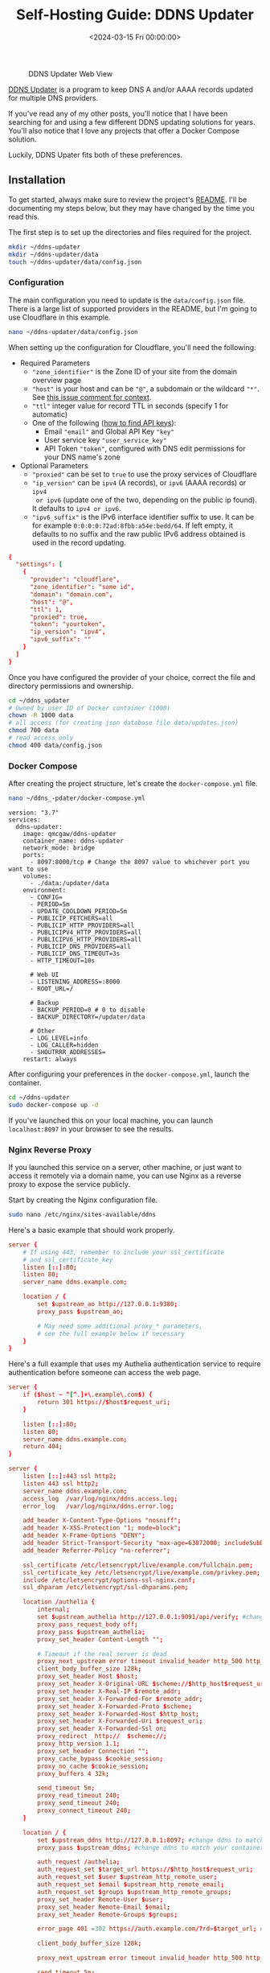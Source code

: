 #+date:        <2024-03-15 Fri 00:00:00>
#+title:       Self-Hosting Guide: DDNS Updater
#+description: Step-by-step configuration guide for deploying a Dynamic DNS updater using Docker Compose, integrating with Cloudflare API, and securing with Nginx reverse proxy.
#+slug:        self-hosting-ddns-updater
#+filetags:    :ddns:docker:nginx:

#+caption: DDNS Updater Web View
[[https://img.cleberg.net/blog/20240315-ddns-updater/ddns.png]]

[[https://github.com/qdm12/ddns-updater][DDNS Updater]] is a program to keep DNS A and/or AAAA records updated for multiple
DNS providers.

If you've read any of my other posts, you'll notice that I have been searching
for and using a few different DDNS updating solutions for years. You'll also
notice that I love any projects that offer a Docker Compose solution.

Luckily, DDNS Upater fits both of these preferences.

** Installation

To get started, always make sure to review the project's [[https://github.com/qdm12/ddns-updater/blob/master/README.md][README]]. I'll be
documenting my steps below, but they may have changed by the time you read this.

The first step is to set up the directories and files required for the project.

#+begin_src sh
mkdir ~/ddns-updater
mkdir ~/ddns-updater/data
touch ~/ddns-updater/data/config.json
#+end_src

*** Configuration

The main configuration you need to update is the =data/config.json= file. There
is a large list of supported providers in the README, but I'm going to use
Cloudflare in this example.

#+begin_src sh
nano ~/ddns-updater/data/config.json
#+end_src

When setting up the configuration for Cloudflare, you'll need the following:

- Required Parameters
  - ="zone_identifier"= is the Zone ID of your site from the domain overview
    page
  - ="host"= is your host and can be ="@"=, a subdomain or the wildcard ="*"=.
    See [[https://github.com/qdm12/ddns-updater/issues/243#issuecomment-928313949][this issue comment for context]].
  - ="ttl"= integer value for record TTL in seconds (specify 1 for automatic)
  - One of the following ([[https://developers.cloudflare.com/fundamentals/api/get-started/][how to find API keys]]):
    - Email ="email"= and Global API Key ="key"=
    - User service key ="user_service_key"=
    - API Token ="token"=, configured with DNS edit permissions for your DNS
      name's zone
- Optional Parameters
  - ="proxied"= can be set to =true= to use the proxy services of Cloudflare
  - ="ip_version"= can be =ipv4= (A records), or =ipv6= (AAAA records) or =ipv4
    or ipv6= (update one of the two, depending on the public ip found). It
    defaults to =ipv4 or ipv6=.
  - ="ipv6_suffix"= is the IPv6 interface identifier suffix to use. It can be
    for example =0:0:0:0:72ad:8fbb:a54e:bedd/64=. If left empty, it defaults to
    no suffix and the raw public IPv6 address obtained is used in the record
    updating.

#+begin_src conf
{
  "settings": [
    {
      "provider": "cloudflare",
      "zone_identifier": "some id",
      "domain": "domain.com",
      "host": "@",
      "ttl": 1,
      "proxied": true,
      "token": "yourtoken",
      "ip_version": "ipv4",
      "ipv6_suffix": ""
    }
  ]
}
#+end_src

Once you have configured the provider of your choice, correct the file and
directory permissions and ownership.

#+begin_src sh
cd ~/ddns_updater
# Owned by user ID of Docker container (1000)
chown -R 1000 data
# all access (for creating json database file data/updates.json)
chmod 700 data
# read access only
chmod 400 data/config.json
#+end_src

*** Docker Compose

After creating the project structure, let's create the =docker-compose.yml=
file.

#+begin_src sh
nano ~/ddns_-pdater/docker-compose.yml
#+end_src

#+begin_src config
version: "3.7"
services:
  ddns-updater:
    image: qmcgaw/ddns-updater
    container_name: ddns-updater
    network_mode: bridge
    ports:
      - 8097:8000/tcp # Change the 8097 value to whichever port you want to use
    volumes:
      - ./data:/updater/data
    environment:
      - CONFIG=
      - PERIOD=5m
      - UPDATE_COOLDOWN_PERIOD=5m
      - PUBLICIP_FETCHERS=all
      - PUBLICIP_HTTP_PROVIDERS=all
      - PUBLICIPV4_HTTP_PROVIDERS=all
      - PUBLICIPV6_HTTP_PROVIDERS=all
      - PUBLICIP_DNS_PROVIDERS=all
      - PUBLICIP_DNS_TIMEOUT=3s
      - HTTP_TIMEOUT=10s

      # Web UI
      - LISTENING_ADDRESS=:8000
      - ROOT_URL=/

      # Backup
      - BACKUP_PERIOD=0 # 0 to disable
      - BACKUP_DIRECTORY=/updater/data

      # Other
      - LOG_LEVEL=info
      - LOG_CALLER=hidden
      - SHOUTRRR_ADDRESSES=
    restart: always
#+end_src

After configuring your preferences in the =docker-compose.yml=, launch the
container.

#+begin_src sh
cd ~/ddns-updater
sudo docker-compose up -d
#+end_src

If you've launched this on your local machine, you can launch =localhost:8097=
in your browser to see the results.

*** Nginx Reverse Proxy

If you launched this service on a server, other machine, or just want to access
it remotely via a domain name, you can use Nginx as a reverse proxy to expose
the service publicly.

Start by creating the Nginx configuration file.

#+begin_src sh
sudo nano /etc/nginx/sites-available/ddns
#+end_src

Here's a basic example that should work properly.

#+begin_src conf
server {
    # If using 443, remember to include your ssl_certificate
    # and ssl_certificate_key
    listen [::]:80;
    listen 80;
    server_name ddns.example.com;

    location / {
        set $upstream_ao http://127.0.0.1:9380;
        proxy_pass $upstream_ao;

        # May need some additional proxy_* parameters,
        # see the full example below if necessary
    }
}
#+end_src

Here's a full example that uses my Authelia authentication service to require
authentication before someone can access the web page.

#+begin_src conf
server {
    if ($host ~ ^[^.]+\.example\.com$) {
        return 301 https://$host$request_uri;
    }

    listen [::]:80;
    listen 80;
    server_name ddns.example.com;
    return 404;
}

server {
    listen [::]:443 ssl http2;
    listen 443 ssl http2;
    server_name ddns.example.com;
    access_log  /var/log/nginx/ddns.access.log;
    error_log   /var/log/nginx/ddns.error.log;

    add_header X-Content-Type-Options "nosniff";
    add_header X-XSS-Protection "1; mode=block";
    add_header X-Frame-Options "DENY";
    add_header Strict-Transport-Security "max-age=63072000; includeSubDomains";
    add_header Referrer-Policy "no-referrer";

    ssl_certificate /etc/letsencrypt/live/example.com/fullchain.pem;
    ssl_certificate_key /etc/letsencrypt/live/example.com/privkey.pem;
    include /etc/letsencrypt/options-ssl-nginx.conf;
    ssl_dhparam /etc/letsencrypt/ssl-dhparams.pem;

    location /authelia {
        internal;
        set $upstream_authelia http://127.0.0.1:9091/api/verify; #change the IP and Port to match the IP and Port of your Authelia container
        proxy_pass_request_body off;
        proxy_pass $upstream_authelia;
        proxy_set_header Content-Length "";

        # Timeout if the real server is dead
        proxy_next_upstream error timeout invalid_header http_500 http_502 http_503;
        client_body_buffer_size 128k;
        proxy_set_header Host $host;
        proxy_set_header X-Original-URL $scheme://$http_host$request_uri;
        proxy_set_header X-Real-IP $remote_addr;
        proxy_set_header X-Forwarded-For $remote_addr;
        proxy_set_header X-Forwarded-Proto $scheme;
        proxy_set_header X-Forwarded-Host $http_host;
        proxy_set_header X-Forwarded-Uri $request_uri;
        proxy_set_header X-Forwarded-Ssl on;
        proxy_redirect  http://  $scheme://;
        proxy_http_version 1.1;
        proxy_set_header Connection "";
        proxy_cache_bypass $cookie_session;
        proxy_no_cache $cookie_session;
        proxy_buffers 4 32k;

        send_timeout 5m;
        proxy_read_timeout 240;
        proxy_send_timeout 240;
        proxy_connect_timeout 240;
    }

    location / {
        set $upstream_ddns http://127.0.0.1:8097; #change ddns to match your container name: $upstream_some-container-name or $upstream_somecontainername
        proxy_pass $upstream_ddns; #change ddns to match your container name: $upstream_some-container-name or $upstream_somecontainername

        auth_request /authelia;
        auth_request_set $target_url https://$http_host$request_uri;
        auth_request_set $user $upstream_http_remote_user;
        auth_request_set $email $upstream_http_remote_email;
        auth_request_set $groups $upstream_http_remote_groups;
        proxy_set_header Remote-User $user;
        proxy_set_header Remote-Email $email;
        proxy_set_header Remote-Groups $groups;

        error_page 401 =302 https://auth.example.com/?rd=$target_url; #change this to match your authentication domain/subdomain

        client_body_buffer_size 128k;

        proxy_next_upstream error timeout invalid_header http_500 http_502 http_503;

        send_timeout 5m;
        proxy_read_timeout 360;
        proxy_send_timeout 360;
        proxy_connect_timeout 360;

        proxy_set_header Host $host;
        proxy_set_header Upgrade $http_upgrade;
        proxy_set_header Connection upgrade;
        proxy_set_header Accept-Encoding gzip;
        proxy_set_header X-Real-IP $remote_addr;
        proxy_set_header X-Forwarded-For $proxy_add_x_forwarded_for;
        proxy_set_header X-Forwarded-Proto $scheme;
        proxy_set_header X-Forwarded-Host $http_host;
        proxy_set_header X-Forwarded-Uri $request_uri;
        proxy_set_header X-Forwarded-Ssl on;
        proxy_redirect  http://  $scheme://;
        proxy_http_version 1.1;
        proxy_set_header Connection "";
        proxy_cache_bypass $cookie_session;
        proxy_no_cache $cookie_session;
        proxy_buffers 64 256k;

        # set_real_ip_from 192.168.1.0/16; #make sure this matches your network setup
        # real_ip_header CF-Connecting-IP;
        # real_ip_recursive on;
    }
}
#+end_src

When complete, simply link the file and restart the web server.

#+begin_src sh
sudo ln -s /etc/nginx/sites-available/ddns /etc/nginx/sites-enabled/ddns
sudo systemctl restart nginx.service
#+end_src

Your ddns-updater service will now be available via =ddns.example.com=!
